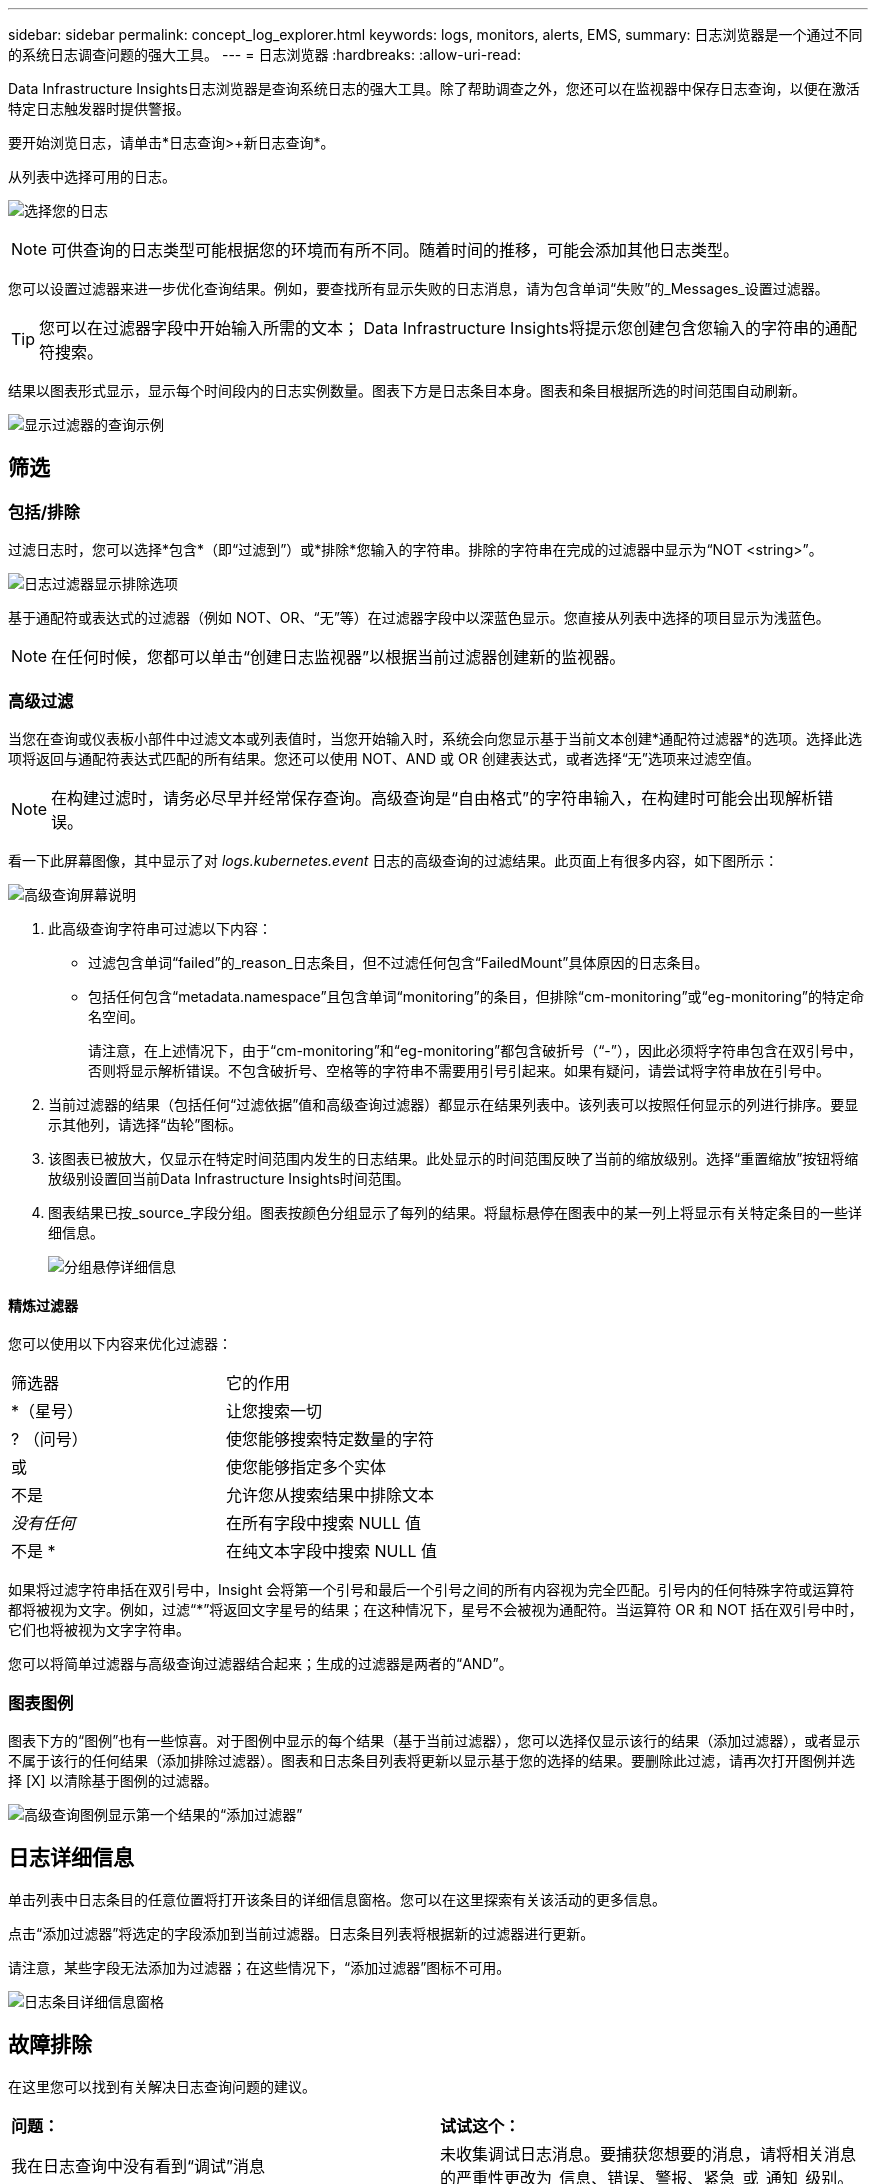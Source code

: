 ---
sidebar: sidebar 
permalink: concept_log_explorer.html 
keywords: logs, monitors, alerts, EMS, 
summary: 日志浏览器是一个通过不同的系统日志调查问题的强大工具。 
---
= 日志浏览器
:hardbreaks:
:allow-uri-read: 


[role="lead"]
Data Infrastructure Insights日志浏览器是查询系统日志的强大工具。除了帮助调查之外，您还可以在监视器中保存日志查询，以便在激活特定日志触发器时提供警报。

要开始浏览日志，请单击*日志查询>+新日志查询*。

从列表中选择可用的日志。

image:LogExplorer_2022.png["选择您的日志"]


NOTE: 可供查询的日志类型可能根据您的环境而有所不同。随着时间的推移，可能会添加其他日志类型。

您可以设置过滤器来进一步优化查询结果。例如，要查找所有显示失败的日志消息，请为包含单词“失败”的_Messages_设置过滤器。


TIP: 您可以在过滤器字段中开始输入所需的文本； Data Infrastructure Insights将提示您创建包含您输入的字符串的通配符搜索。

结果以图表形式显示，显示每个时间段内的日志实例数量。图表下方是日志条目本身。图表和条目根据所选的时间范围自动刷新。

image:LogExplorer_QueryForFailed.png["显示过滤器的查询示例"]



== 筛选



=== 包括/排除

过滤日志时，您可以选择*包含*（即“过滤到”）或*排除*您输入的字符串。排除的字符串在完成的过滤器中显示为“NOT <string>”。

image:Log_Advanced_Query_Filter_Exclude.png["日志过滤器显示排除选项"]

基于通配符或表达式的过滤器（例如 NOT、OR、“无”等）在过滤器字段中以深蓝色显示。您直接从列表中选择的项目显示为浅蓝色。


NOTE: 在任何时候，您都可以单击“创建日志监视器”以根据当前过滤器创建新的监视器。



=== 高级过滤

当您在查询或仪表板小部件中过滤文本或列表值时，当您开始输入时，系统会向您显示基于当前文本创建*通配符过滤器*的选项。选择此选项将返回与通配符表达式匹配的所有结果。您还可以使用 NOT、AND 或 OR 创建表达式，或者选择“无”选项来过滤空值。


NOTE: 在构建过滤时，请务必尽早并经常保存查询。高级查询是“自由格式”的字符串输入，在构建时可能会出现解析错误。

看一下此屏幕图像，其中显示了对 _logs.kubernetes.event_ 日志的高级查询的过滤结果。此页面上有很多内容，如下图所示：

image:Log_Advanced_Query_ScreenExplained.png["高级查询屏幕说明"]

. 此高级查询字符串可过滤以下内容：
+
** 过滤包含单词“failed”的_reason_日志条目，但不过滤任何包含“FailedMount”具体原因的日志条目。
** 包括任何包含“metadata.namespace”且包含单词“monitoring”的条目，但排除“cm-monitoring”或“eg-monitoring”的特定命名空间。
+
请注意，在上述情况下，由于“cm-monitoring”和“eg-monitoring”都包含破折号（“-”），因此必须将字符串包含在双引号中，否则将显示解析错误。不包含破折号、空格等的字符串不需要用引号引起来。如果有疑问，请尝试将字符串放在引号中。



. 当前过滤器的结果（包括任何“过滤依据”值和高级查询过滤器）都显示在结果列表中。该列表可以按照任何显示的列进行排序。要显示其他列，请选择“齿轮”图标。
. 该图表已被放大，仅显示在特定时间范围内发生的日志结果。此处显示的时间范围反映了当前的缩放级别。选择“重置缩放”按钮将缩放级别设置回当前Data Infrastructure Insights时间范围。
. 图表结果已按_source_字段分组。图表按颜色分组显示了每列的结果。将鼠标悬停在图表中的某一列上将显示有关特定条目的一些详细信息。
+
image:Log_Advanced_Query_Group_Detail.png["分组悬停详细信息"]





==== 精炼过滤器

您可以使用以下内容来优化过滤器：

|===


| 筛选器 | 它的作用 


| *（星号） | 让您搜索一切 


| ? （问号） | 使您能够搜索特定数量的字符 


| 或 | 使您能够指定多个实体 


| 不是 | 允许您从搜索结果中排除文本 


| _没有任何_ | 在所有字段中搜索 NULL 值 


| 不是 * | 在纯文本字段中搜索 NULL 值 
|===
如果将过滤字符串括在双引号中，Insight 会将第一个引号和最后一个引号之间的所有内容视为完全匹配。引号内的任何特殊字符或运算符都将被视为文字。例如，过滤“*”将返回文字星号的结果；在这种情况下，星号不会被视为通配符。当运算符 OR 和 NOT 括在双引号中时，它们也将被视为文字字符串。

您可以将简单过滤器与高级查询过滤器结合起来；生成的过滤器是两者的“AND”。



=== 图表图例

图表下方的“图例”也有一些惊喜。对于图例中显示的每个结果（基于当前过滤器），您可以选择仅显示该行的结果（添加过滤器），或者显示不属于该行的任何结果（添加排除过滤器）。图表和日志条目列表将更新以显示基于您的选择的结果。要删除此过滤，请再次打开图例并选择 [X] 以清除基于图例的过滤器。

image:Log_Advanced_Query_Legend.png["高级查询图例显示第一个结果的“添加过滤器”"]



== 日志详细信息

单击列表中日志条目的任意位置将打开该条目的详细信息窗格。您可以在这里探索有关该活动的更多信息。

点击“添加过滤器”将选定的字段添加到当前过滤器。日志条目列表将根据新的过滤器进行更新。

请注意，某些字段无法添加为过滤器；在这些情况下，“添加过滤器”图标不可用。

image:LogExplorer_DetailPane.png["日志条目详细信息窗格"]



== 故障排除

在这里您可以找到有关解决日志查询问题的建议。

|===


| *问题：* | *试试这个：* 


| 我在日志查询中没有看到“调试”消息 | 未收集调试日志消息。要捕获您想要的消息，请将相关消息的严重性更改为_信息、错误、警报、紧急_或_通知_级别。 
|===